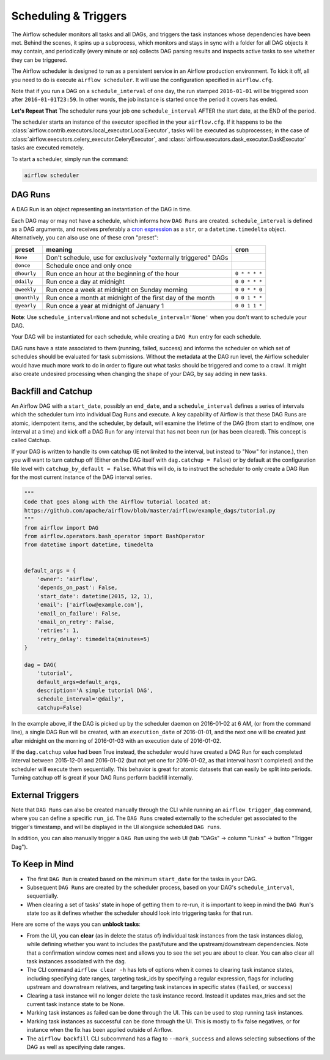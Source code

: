 ..  Licensed to the Apache Software Foundation (ASF) under one
    or more contributor license agreements.  See the NOTICE file
    distributed with this work for additional information
    regarding copyright ownership.  The ASF licenses this file
    to you under the Apache License, Version 2.0 (the
    "License"); you may not use this file except in compliance
    with the License.  You may obtain a copy of the License at

..    http://www.apache.org/licenses/LICENSE-2.0

..  Unless required by applicable law or agreed to in writing,
    software distributed under the License is distributed on an
    "AS IS" BASIS, WITHOUT WARRANTIES OR CONDITIONS OF ANY
    KIND, either express or implied.  See the License for the
    specific language governing permissions and limitations
    under the License.

Scheduling & Triggers
=====================

The Airflow scheduler monitors all tasks and all DAGs, and triggers the
task instances whose dependencies have been met. Behind the scenes,
it spins up a subprocess, which monitors and stays in sync with a folder
for all DAG objects it may contain, and periodically (every minute or so)
collects DAG parsing results and inspects active tasks to see whether
they can be triggered.

The Airflow scheduler is designed to run as a persistent service in an
Airflow production environment. To kick it off, all you need to do is
execute ``airflow scheduler``. It will use the configuration specified in
``airflow.cfg``.

Note that if you run a DAG on a ``schedule_interval`` of one day,
the run stamped ``2016-01-01`` will be triggered soon after ``2016-01-01T23:59``.
In other words, the job instance is started once the period it covers
has ended.

**Let's Repeat That** The scheduler runs your job one ``schedule_interval`` AFTER the
start date, at the END of the period.

The scheduler starts an instance of the executor specified in the your
``airflow.cfg``. If it happens to be the :class:`airflow.contrib.executors.local_executor.LocalExecutor`, tasks will be
executed as subprocesses; in the case of :class:`airflow.executors.celery_executor.CeleryExecutor`, and :class:`airflow.executors.dask_executor.DaskExecutor` tasks are executed remotely.

To start a scheduler, simply run the command:

.. code:: bash

    airflow scheduler


DAG Runs
''''''''

A DAG Run is an object representing an instantiation of the DAG in time.

Each DAG may or may not have a schedule, which informs how ``DAG Runs`` are
created. ``schedule_interval`` is defined as a DAG arguments, and receives
preferably a
`cron expression <https://en.wikipedia.org/wiki/Cron#CRON_expression>`_ as
a ``str``, or a ``datetime.timedelta`` object. Alternatively, you can also
use one of these cron "preset":

+--------------+----------------------------------------------------------------+---------------+
| preset       | meaning                                                        | cron          |
+==============+================================================================+===============+
| ``None``     | Don't schedule, use for exclusively "externally triggered"     |               |
|              | DAGs                                                           |               |
+--------------+----------------------------------------------------------------+---------------+
| ``@once``    | Schedule once and only once                                    |               |
+--------------+----------------------------------------------------------------+---------------+
| ``@hourly``  | Run once an hour at the beginning of the hour                  | ``0 * * * *`` |
+--------------+----------------------------------------------------------------+---------------+
| ``@daily``   | Run once a day at midnight                                     | ``0 0 * * *`` |
+--------------+----------------------------------------------------------------+---------------+
| ``@weekly``  | Run once a week at midnight on Sunday morning                  | ``0 0 * * 0`` |
+--------------+----------------------------------------------------------------+---------------+
| ``@monthly`` | Run once a month at midnight of the first day of the month     | ``0 0 1 * *`` |
+--------------+----------------------------------------------------------------+---------------+
| ``@yearly``  | Run once a year at midnight of January 1                       | ``0 0 1 1 *`` |
+--------------+----------------------------------------------------------------+---------------+

**Note**: Use ``schedule_interval=None`` and not ``schedule_interval='None'`` when
you don't want to schedule your DAG.

Your DAG will be instantiated
for each schedule, while creating a ``DAG Run`` entry for each schedule.

DAG runs have a state associated to them (running, failed, success) and
informs the scheduler on which set of schedules should be evaluated for
task submissions. Without the metadata at the DAG run level, the Airflow
scheduler would have much more work to do in order to figure out what tasks
should be triggered and come to a crawl. It might also create undesired
processing when changing the shape of your DAG, by say adding in new
tasks.

Backfill and Catchup
''''''''''''''''''''

An Airflow DAG with a ``start_date``, possibly an ``end_date``, and a ``schedule_interval`` defines a
series of intervals which the scheduler turn into individual Dag Runs and execute. A key capability of
Airflow is that these DAG Runs are atomic, idempotent items, and the scheduler, by default, will examine
the lifetime of the DAG (from start to end/now, one interval at a time) and kick off a DAG Run for any
interval that has not been run (or has been cleared). This concept is called Catchup.

If your DAG is written to handle its own catchup (IE not limited to the interval, but instead to "Now"
for instance.), then you will want to turn catchup off (Either on the DAG itself with ``dag.catchup =
False``) or by default at the configuration file level with ``catchup_by_default = False``. What this
will do, is to instruct the scheduler to only create a DAG Run for the most current instance of the DAG
interval series.

.. code:: python

    """
    Code that goes along with the Airflow tutorial located at:
    https://github.com/apache/airflow/blob/master/airflow/example_dags/tutorial.py
    """
    from airflow import DAG
    from airflow.operators.bash_operator import BashOperator
    from datetime import datetime, timedelta


    default_args = {
        'owner': 'airflow',
        'depends_on_past': False,
        'start_date': datetime(2015, 12, 1),
        'email': ['airflow@example.com'],
        'email_on_failure': False,
        'email_on_retry': False,
        'retries': 1,
        'retry_delay': timedelta(minutes=5)
    }

    dag = DAG(
        'tutorial',
        default_args=default_args,
        description='A simple tutorial DAG',
        schedule_interval='@daily',
        catchup=False)

In the example above, if the DAG is picked up by the scheduler daemon on 2016-01-02 at 6 AM, (or from the
command line), a single DAG Run will be created, with an ``execution_date`` of 2016-01-01, and the next
one will be created just after midnight on the morning of 2016-01-03 with an execution date of 2016-01-02.

If the ``dag.catchup`` value had been True instead, the scheduler would have created a DAG Run for each
completed interval between 2015-12-01 and 2016-01-02 (but not yet one for 2016-01-02, as that interval
hasn't completed) and the scheduler will execute them sequentially. This behavior is great for atomic
datasets that can easily be split into periods. Turning catchup off is great if your DAG Runs perform
backfill internally.

External Triggers
'''''''''''''''''

Note that ``DAG Runs`` can also be created manually through the CLI while
running an ``airflow trigger_dag`` command, where you can define a
specific ``run_id``. The ``DAG Runs`` created externally to the
scheduler get associated to the trigger's timestamp, and will be displayed
in the UI alongside scheduled ``DAG runs``.

In addition, you can also manually trigger a ``DAG Run`` using the web UI (tab "DAGs" -> column "Links" -> button "Trigger Dag").


To Keep in Mind
'''''''''''''''
* The first ``DAG Run`` is created based on the minimum ``start_date`` for the
  tasks in your DAG.
* Subsequent ``DAG Runs`` are created by the scheduler process, based on
  your DAG's ``schedule_interval``, sequentially.
* When clearing a set of tasks' state in hope of getting them to re-run,
  it is important to keep in mind the ``DAG Run``'s state too as it defines
  whether the scheduler should look into triggering tasks for that run.

Here are some of the ways you can **unblock tasks**:

* From the UI, you can **clear** (as in delete the status of) individual task instances
  from the task instances dialog, while defining whether you want to includes the past/future
  and the upstream/downstream dependencies. Note that a confirmation window comes next and
  allows you to see the set you are about to clear. You can also clear all task instances
  associated with the dag.
* The CLI command ``airflow clear -h`` has lots of options when it comes to clearing task instance
  states, including specifying date ranges, targeting task_ids by specifying a regular expression,
  flags for including upstream and downstream relatives, and targeting task instances in specific
  states (``failed``, or ``success``)
* Clearing a task instance will no longer delete the task instance record. Instead it updates
  max_tries and set the current task instance state to be None.
* Marking task instances as failed can be done through the UI. This can be used to stop running task instances.
* Marking task instances as successful can be done through the UI. This is mostly to fix false negatives,
  or for instance when the fix has been applied outside of Airflow.
* The ``airflow backfill`` CLI subcommand has a flag to ``--mark_success`` and allows selecting
  subsections of the DAG as well as specifying date ranges.

